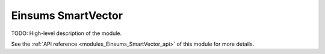 ..
    Copyright (c) The Einsums Developers. All rights reserved.
    Licensed under the MIT License. See LICENSE.txt in the project root for license information.

.. _modules_Einsums_SmartVector:

===================
Einsums SmartVector
===================

TODO: High-level description of the module.

See the :ref:`API reference <modules_Einsums_SmartVector_api>` of this module for more
details.